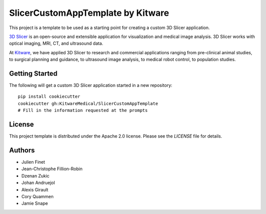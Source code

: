 SlicerCustomAppTemplate by Kitware
==================================

This project is a template to be used as a starting point for creating a custom 3D Slicer application.

`3D Slicer`_ is an open-source and extensible application for visualization and medical image
analysis. 3D Slicer works with optical imaging, MRI, CT, and ultrasound data.

At `Kitware`_, we have applied 3D Slicer to research and commercial applications ranging from
pre-clinical animal studies, to surgical planning and guidance, to ultrasound image analysis, to
medical robot control, to population studies.

.. _3D Slicer: https://slicer.org
.. _Kitware: https://www.kitware.com

Getting Started
---------------

The following will get a custom 3D Slicer application started in a new repository::

  pip install cookiecutter
  cookiecutter gh:KitwareMedical/SlicerCustomAppTemplate
  # Fill in the information requested at the prompts


License
-------

This project template is distributed under the Apache 2.0 license. Please see
the *LICENSE* file for details.

Authors
-------

* Julien Finet
* Jean-Christophe Fillion-Robin
* Dzenan Zukic
* Johan Andruejol
* Alexis Girault
* Cory Quammen
* Jamie Snape

